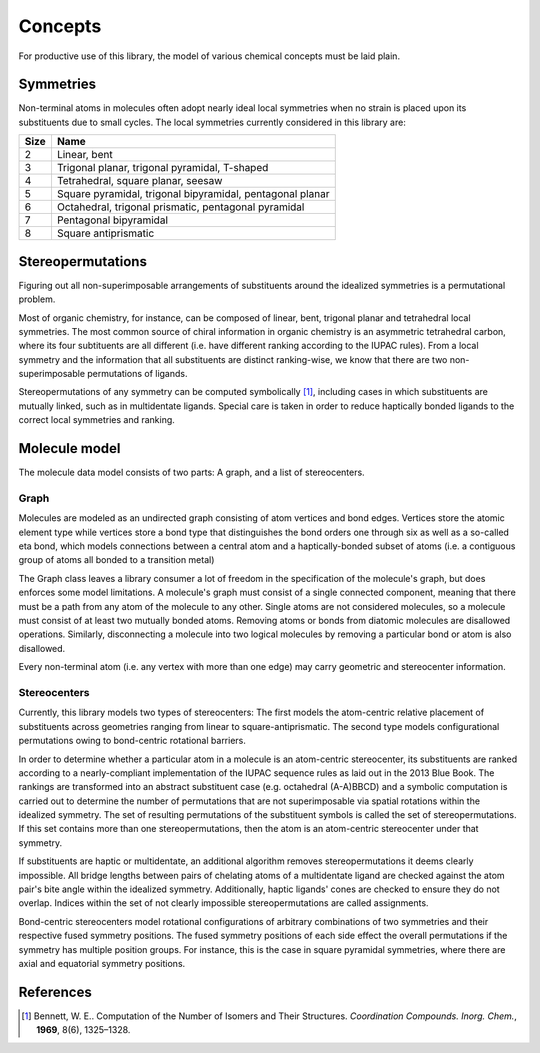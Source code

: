 ========
Concepts
========

For productive use of this library, the model of various chemical concepts must
be laid plain.


Symmetries
==========

Non-terminal atoms in molecules often adopt nearly ideal local symmetries when
no strain is placed upon its substituents due to small cycles. The local
symmetries currently considered in this library are:

==== ====
Size Name
==== ====
2    Linear, bent
3    Trigonal planar, trigonal pyramidal, T-shaped
4    Tetrahedral, square planar, seesaw
5    Square pyramidal, trigonal bipyramidal, pentagonal planar
6    Octahedral, trigonal prismatic, pentagonal pyramidal
7    Pentagonal bipyramidal
8    Square antiprismatic
==== ====


Stereopermutations
==================

Figuring out all non-superimposable arrangements of substituents around the
idealized symmetries is a permutational problem. 

Most of organic chemistry, for instance, can be composed of linear, bent,
trigonal planar and tetrahedral local symmetries. The most common source of
chiral information in organic chemistry is an asymmetric tetrahedral carbon,
where its four subtituents are all different (i.e. have different ranking
according to the IUPAC rules). From a local symmetry and the information that
all substituents are distinct ranking-wise, we know that there are two
non-superimposable permutations of ligands. 

Stereopermutations of any symmetry can be computed symbolically [1]_, including
cases in which substituents are mutually linked, such as in multidentate
ligands. Special care is taken in order to reduce haptically bonded ligands
to the correct local symmetries and ranking. 


Molecule model
==============

The molecule data model consists of two parts: A graph, and a list of
stereocenters.


Graph
-----
Molecules are modeled as an undirected graph consisting of atom vertices and
bond edges. Vertices store the atomic element type while vertices store a bond
type that distinguishes the bond orders one through six as well as a so-called
eta bond, which models connections between a central atom and a
haptically-bonded subset of atoms (i.e. a contiguous group of atoms all bonded
to a transition metal)

The Graph class leaves a library consumer a lot of freedom in the specification
of the molecule's graph, but does enforces some model limitations.  A molecule's
graph must consist of a single connected component, meaning that there must be a
path from any atom of the molecule to any other. Single atoms are not considered
molecules, so a molecule must consist of at least two mutually bonded atoms.
Removing atoms or bonds from diatomic molecules are disallowed operations.
Similarly, disconnecting a molecule into two logical molecules by removing a
particular bond or atom is also disallowed.

Every non-terminal atom (i.e. any vertex with more than one edge) may carry
geometric and stereocenter information. 


Stereocenters
-------------
Currently, this library models two types of stereocenters: The first models the
atom-centric relative placement of substituents across geometries ranging from
linear to square-antiprismatic. The second type models configurational
permutations owing to bond-centric rotational barriers.

In order to determine whether a particular atom in a molecule is an atom-centric
stereocenter, its substituents are ranked according to a nearly-compliant
implementation of the IUPAC sequence rules as laid out in the 2013 Blue Book.
The rankings are transformed into an abstract substituent case (e.g. octahedral
(A-A)BBCD) and a symbolic computation is carried out to determine the number of
permutations that are not superimposable via spatial rotations within the
idealized symmetry. The set of resulting permutations of the substituent symbols
is called the set of stereopermutations. If this set contains more than one
stereopermutations, then the atom is an atom-centric stereocenter under that
symmetry.

If substituents are haptic or multidentate, an additional algorithm removes
stereopermutations it deems clearly impossible. All bridge lengths between
pairs of chelating atoms of a multidentate ligand are checked against the atom
pair's bite angle within the idealized symmetry. Additionally, haptic ligands'
cones are checked to ensure they do not overlap. Indices within the set of not
clearly impossible stereopermutations are called assignments.

Bond-centric stereocenters model rotational configurations of arbitrary
combinations of two symmetries and their respective fused symmetry positions.
The fused symmetry positions of each side effect the overall permutations if the
symmetry has multiple position groups. For instance, this is the case in square
pyramidal symmetries, where there are axial and equatorial symmetry positions.


References
==========
.. [1] Bennett, W. E.. Computation of the Number of Isomers and Their
   Structures. *Coordination Compounds. Inorg. Chem.*, **1969**, 8(6),
   1325–1328.
